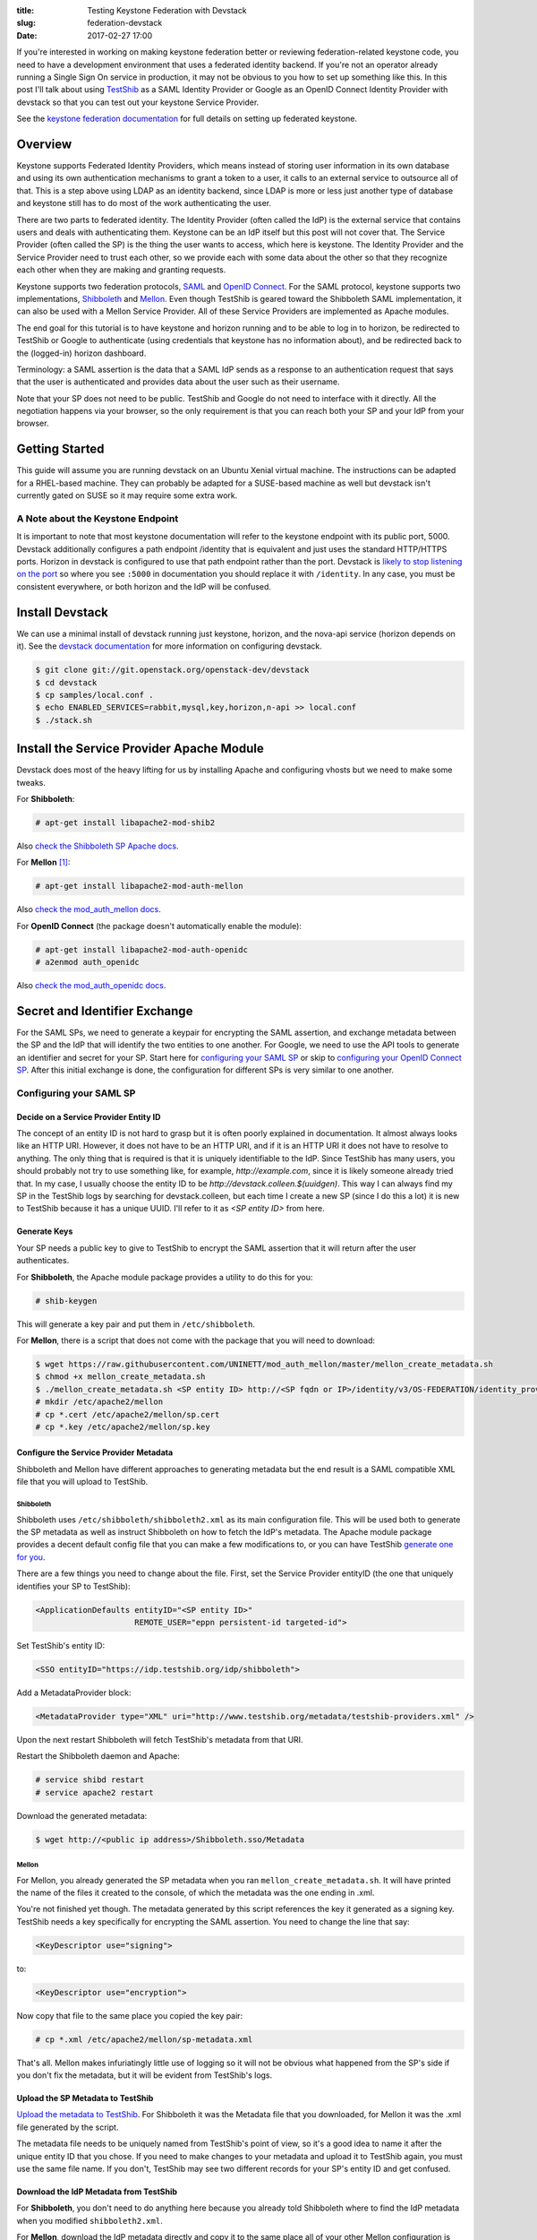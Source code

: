 :title: Testing Keystone Federation with Devstack
:slug: federation-devstack
:date: 2017-02-27 17:00

If you're interested in working on making keystone federation better or
reviewing federation-related keystone code, you need to have a development
environment that uses a federated identity backend. If you're not an operator
already running a Single Sign On service in production, it may not be obvious
to you how to set up something like this. In this post I'll talk about using
`TestShib`_ as a SAML Identity Provider or Google as an OpenID Connect Identity
Provider with devstack so that you can test out your keystone Service Provider.

See the `keystone federation documentation`_ for full details on setting up
federated keystone.

.. _`TestShib`: http://testshib.org
.. _`keystone federation documentation`: https://docs.openstack.org/developer/keystone/federation/federated_identity.html

Overview
--------

Keystone supports Federated Identity Providers, which means instead of storing
user information in its own database and using its own authentication
mechanisms to grant a token to a user, it calls to an external service to
outsource all of that. This is a step above using LDAP as an identity backend,
since LDAP is more or less just another type of database and keystone still has
to do most of the work authenticating the user.

There are two parts to federated identity. The Identity Provider (often called
the IdP) is the external service that contains users and deals with
authenticating them. Keystone can be an IdP itself but this post will not cover
that. The Service Provider (often called the SP) is the thing the user wants to
access, which here is keystone. The Identity Provider and the Service Provider
need to trust each other, so we provide each with some data about the other so
that they recognize each other when they are making and granting requests.

Keystone supports two federation protocols, SAML_ and `OpenID Connect`_. For
the SAML protocol, keystone supports two implementations, Shibboleth_ and
Mellon_.  Even though TestShib is geared toward the Shibboleth SAML
implementation, it can also be used with a Mellon Service Provider. All of
these Service Providers are implemented as Apache modules.

The end goal for this tutorial is to have keystone and horizon running and to
be able to log in to horizon, be redirected to TestShib or Google to
authenticate (using credentials that keystone has no information about), and
be redirected back to the (logged-in) horizon dashboard.

Terminology: a SAML assertion is the data that a SAML IdP sends as a response
to an authentication request that says that the user is authenticated and
provides data about the user such as their username.

Note that your SP does not need to be public. TestShib and Google do not need
to interface with it directly. All the negotiation happens via your browser, so
the only requirement is that you can reach both your SP and your IdP from your
browser.

.. _SAML: https://wiki.oasis-open.org/security/FrontPage
.. _`OpenID Connect`: http://openid.net/connect/
.. _Shibboleth: https://shibboleth.net/
.. _Mellon: https://github.com/UNINETT/mod_auth_mellon

Getting Started
---------------

This guide will assume you are running devstack on an Ubuntu Xenial virtual
machine. The instructions can be adapted for a RHEL-based machine. They
can probably be adapted for a SUSE-based machine as well but devstack isn't
currently gated on SUSE so it may require some extra work.

A Note about the Keystone Endpoint
``````````````````````````````````

It is important to note that most keystone documentation will refer to the
keystone endpoint with its public port, 5000. Devstack additionally configures
a path endpoint /identity that is equivalent and just uses the standard
HTTP/HTTPS ports. Horizon in devstack is configured to use that path endpoint
rather than the port. Devstack is `likely to stop listening on the port`_ so
where you see ``:5000`` in documentation you should replace it with
``/identity``.  In any case, you must be consistent everywhere, or both horizon
and the IdP will be confused.

.. _`likely to stop listening on the port`: http://lists.openstack.org/pipermail/openstack-dev/2017-February/112879.html

Install Devstack
----------------

We can use a minimal install of devstack running just keystone, horizon, and
the nova-api service (horizon depends on it). See the `devstack
documentation`_ for more information on configuring devstack.

.. code-block:: console

   $ git clone git://git.openstack.org/openstack-dev/devstack
   $ cd devstack
   $ cp samples/local.conf .
   $ echo ENABLED_SERVICES=rabbit,mysql,key,horizon,n-api >> local.conf
   $ ./stack.sh


.. _`devstack documentation`: https://docs.openstack.org/developer/devstack/

Install the Service Provider Apache Module
------------------------------------------

Devstack does most of the heavy lifting for us by installing Apache and
configuring vhosts but we need to make some tweaks.

For **Shibboleth**:

.. code-block:: console

   # apt-get install libapache2-mod-shib2

Also `check the Shibboleth SP Apache docs`_.

For **Mellon** [1]_:

.. code-block:: console

   # apt-get install libapache2-mod-auth-mellon

Also `check the mod_auth_mellon docs`_.

For **OpenID Connect** (the package doesn't automatically enable the module):

.. code-block:: console

   # apt-get install libapache2-mod-auth-openidc
   # a2enmod auth_openidc

Also `check the mod_auth_openidc docs`_.

.. _`check the Shibboleth SP Apache docs`: https://wiki.shibboleth.net/confluence/display/SHIB2/NativeSPApacheConfig
.. _`check the mod_auth_mellon docs`: https://github.com/UNINETT/mod_auth_mellon/blob/master/README
.. _`check the mod_auth_openidc docs`: https://github.com/pingidentity/mod_auth_openidc

Secret and Identifier Exchange
------------------------------

For the SAML SPs, we need to generate a keypair for encrypting the SAML
assertion, and exchange metadata between the SP and the IdP that will identify
the two entities to one another. For Google, we need to use the API tools to
generate an identifier and secret for your SP. Start here for `configuring your
SAML SP`_ or skip to `configuring your OpenID Connect SP`_. After this initial
exchange is done, the configuration for different SPs is very similar to one
another.

Configuring your SAML SP
````````````````````````

Decide on a Service Provider Entity ID
~~~~~~~~~~~~~~~~~~~~~~~~~~~~~~~~~~~~~~

The concept of an entity ID is not hard to grasp but it is often poorly
explained in documentation. It almost always looks like an HTTP URI. However,
it does not have to be an HTTP URI, and if it is an HTTP URI it does not have
to resolve to anything. The only thing that is required is that it is uniquely
identifiable to the IdP. Since TestShib has many users, you should probably not
try to use something like, for example, `http://example.com`, since it is
likely someone already tried that. In my case, I usually choose the entity ID
to be `http://devstack.colleen.$(uuidgen)`. This way I can always find my SP in
the TestShib logs by searching for devstack.colleen, but each time I create a
new SP (since I do this a lot) it is new to TestShib because it has a unique
UUID. I'll refer to it as `<SP entity ID>` from here.

Generate Keys
~~~~~~~~~~~~~

Your SP needs a public key to give to TestShib to encrypt the SAML assertion
that it will return after the user authenticates.

For **Shibboleth**, the Apache module package provides a utility to do this for
you:

.. code-block:: console

   # shib-keygen

This will generate a key pair and put them in ``/etc/shibboleth``.

For **Mellon**, there is a script that does not come with the package that you will
need to download:

.. code-block:: console

   $ wget https://raw.githubusercontent.com/UNINETT/mod_auth_mellon/master/mellon_create_metadata.sh
   $ chmod +x mellon_create_metadata.sh
   $ ./mellon_create_metadata.sh <SP entity ID> http://<SP fqdn or IP>/identity/v3/OS-FEDERATION/identity_providers/myidp/protocols/mapped/auth/mellon
   # mkdir /etc/apache2/mellon
   # cp *.cert /etc/apache2/mellon/sp.cert
   # cp *.key /etc/apache2/mellon/sp.key

Configure the Service Provider Metadata
~~~~~~~~~~~~~~~~~~~~~~~~~~~~~~~~~~~~~~~

Shibboleth and Mellon have different approaches to generating metadata but the
end result is a SAML compatible XML file that you will upload to TestShib.

Shibboleth
''''''''''

Shibboleth uses ``/etc/shibboleth/shibboleth2.xml`` as its main configuration file.
This will be used both to generate the SP metadata as well as instruct
Shibboleth on how to fetch the IdP's metadata. The Apache module package
provides a decent default config file that you can make a few modifications to,
or you can have TestShib `generate one for you`_.

There are a few things you need to change about the file. First, set the
Service Provider entityID (the one that uniquely identifies your SP to
TestShib):

.. code-block:: xml

   <ApplicationDefaults entityID="<SP entity ID>"
                        REMOTE_USER="eppn persistent-id targeted-id">

Set TestShib's entity ID:

.. code-block:: xml

   <SSO entityID="https://idp.testshib.org/idp/shibboleth">

Add a MetadataProvider block:

.. code-block:: xml

   <MetadataProvider type="XML" uri="http://www.testshib.org/metadata/testshib-providers.xml" />

Upon the next restart Shibboleth will fetch TestShib's metadata from that URI.

Restart the Shibboleth daemon and Apache:

.. code-block:: console

    # service shibd restart
    # service apache2 restart

Download the generated metadata:

.. code-block:: console

   $ wget http://<public ip address>/Shibboleth.sso/Metadata

.. _`generate one for you`: http://www.testshib.org/configure.html

Mellon
''''''

For Mellon, you already generated the SP metadata when you ran
``mellon_create_metadata.sh``. It will have printed the name of the files it
created to the console, of which the metadata was the one ending in .xml.

You're not finished yet though. The metadata generated by this script
references the key it generated as a signing key. TestShib needs a key
specifically for encrypting the SAML assertion. You need to change the line
that say:

.. code-block:: xml

   <KeyDescriptor use="signing">

to:

.. code-block:: xml

   <KeyDescriptor use="encryption">

Now copy that file to the same place you copied the key pair:

.. code-block:: console

   # cp *.xml /etc/apache2/mellon/sp-metadata.xml

That's all. Mellon makes infuriatingly little use of logging so it will not be
obvious what happened from the SP's side if you don't fix the metadata, but it
will be evident from TestShib's logs.

Upload the SP Metadata to TestShib
~~~~~~~~~~~~~~~~~~~~~~~~~~~~~~~~~~

`Upload the metadata to TestShib`_. For Shibboleth it was the Metadata file
that you downloaded, for Mellon it was the .xml file generated by the script.

The metadata file needs to be uniquely named from TestShib's point of view, so
it's a good idea to name it after the unique entity ID that you chose. If you
need to make changes to your metadata and upload it to TestShib again, you must
use the same file name. If you don't, TestShib may see two different records
for your SP's entity ID and get confused.

.. _`Upload the metadata to TestShib`: http://www.testshib.org/register.html

Download the IdP Metadata from TestShib
~~~~~~~~~~~~~~~~~~~~~~~~~~~~~~~~~~~~~~~

For **Shibboleth**, you don't need to do anything here because you already told
Shibboleth where to find the IdP metadata when you modified
``shibboleth2.xml``.

For **Mellon**, download the IdP metadata directly and copy it to the same place
all of your other Mellon configuration is stored:

.. code-block:: console

   # wget -O /etc/apache2/mellon/idp-metadata.xml http://www.testshib.org/metadata/testshib-providers.xml

Configuring your OpenID Connect SP
``````````````````````````````````

Enabling your SP with Google's OpenID Connect server is a little simpler. You
will need a Google account. Use the `Google API console`_ to enable the Google+
API and then create an OAuth client ID. Under "Authorized redirect URIs" add
three URIs:

- ``http://<SP fqdn>/identity/v3/OS-FEDERATION/identity_providers/myidp/protocols/mapped/auth``
- ``http://<SP fqdn>/identity/v3/auth/OS-FEDERATION/websso``
- ``http://<SP fqdn>/identity/v3/auth/OS-FEDERATION/identity_providers/myidp/protocols/mapped/websso``

Google requires your redirect URIs to use a domain name ending in a real TLD,
so if your devstack instance does not have a DNS record you will need to make
sure both your devstack instance and your browser can resolve this domain,
perhaps by modifying your ``/etc/hosts`` files. Again, Google doesn't need to be
able to reach this domain itself, only your browser does.

Make a note of these URIs as well as the Client ID and Client secret that were
just generated.

.. _`Google API console`: https://console.developers.google.com

Configure the Keystone Apache Vhost
-----------------------------------

See the note at the beginning of this post about the keystone endpoint. If you
prefer to use keystone endpoint with port 5000, this additional configuration
belongs within the ``<VirtualHost *:5000>`` block, and you will omit the
``/identity`` from the Location paths. Otherwise, the configuration can go at
the end of the vhost file.

You can more or less copy and paste the Apache configs here. The Location
directives are configuring and protecting endpoints that keystone, horizon, and
TestShib/Google will use when negotiating the authentication of the user. The
important parts to note are that ``mapped`` refers to the **name of the
protocol object in keystone**, and ``myidp`` refers to the **name of the IdP
object in keystone**. These are entities that will be created later using the
keystone API or openstackclient commands.  ``myidp`` is an arbitrary name but
``mapped`` is not. I will explain this more later.

For **Shibboleth**, copy this to the keystone vhost:

.. code-block:: apache

   # Enable Shibboleth
   <Location /Shibboleth.sso>
       SetHandler shib
   </Location>

   # For keystone
   <Location /identity/v3/OS-FEDERATION/identity_providers/myidp/protocols/mapped/auth>
       ShibRequestSetting requireSession 1
       AuthType shibboleth
       ShibExportAssertion Off
       Require valid-user
   </Location>

   # For horizon
   <Location ~ "/identity/v3/auth/OS-FEDERATION/websso/mapped">
       AuthType shibboleth
       Require valid-user
       ShibRequestSetting requireSession 1
       ShibRequireSession On
       ShibExportAssertion Off
   </Location>
   <Location ~ "/identity/v3/auth/OS-FEDERATION/identity_providers/myidp/protocols/mapped/websso">
       AuthType shibboleth
       Require valid-user
   </Location>

   WSGIScriptAliasMatch ^(/identity/v3/OS-FEDERATION/identity_providers/.*?/protocols/.*?/auth)$ /usr/local/bin/keystone-wsgi-public/

Shibboleth works out most of its logic from the configuration in
``/etc/shibboleth`` so there is not that much to explain here, except that
we're declaring which paths need to need to be protected by the Shibboleth
module.

For **Mellon**, copy this:

.. code-block:: apache

   # Enable Mellon
   <Location /identity/v3>
       MellonEnable "info"
       MellonSPPrivateKeyFile /etc/apache2/mellon/sp.key
       MellonSPCertFile /etc/apache2/mellon/sp.cert
       MellonSPMetadataFile /etc/apache2/mellon/sp-metadata.xml
       MellonIdPMetadataFile /etc/apache2/mellon/idp-metadata.xml
       MellonEndpointPath /identity/v3/OS-FEDERATION/identity_providers/myidp/protocols/mapped/auth/mellon
       MellonSubjectConfirmationDataAddressCheck Off
       MellonIdP "IDP"
   </Location>

   # For keystone
   <Location /identity/v3/OS-FEDERATION/identity_providers/myidp/protocols/mapped/auth>
       AuthType "Mellon"
       MellonEnable "auth"
   </Location>

   # For horizon
   <Location ~ "/identity/v3/auth/OS-FEDERATION/websso/mapped">
     AuthType Mellon
     MellonEnable auth
     Require valid-user
   </Location>
   <Location ~ "/identity/v3/auth/OS-FEDERATION/identity_providers/myidp/protocols/mapped/websso">
     AuthType Mellon
     MellonEnable auth
     Require valid-user
   </Location>

   WSGIScriptAliasMatch ^(/identity/v3/OS-FEDERATION/identity_providers/.*?/protocols/.*?/auth)$ /usr/local/bin/keystone-wsgi-public/

There are a few things to note here. Make sure the ``MellonSPPrivateKeyFile``,
``MellonSPCertFile``, ``MellonSPMetadataFile``, and ``MellonIdPMetadataFile``
directives refer to the real locations where you copied your keypair and
metadata earlier. The other oddity is the
``MellonSubjectConfirmationDataAddressCheck`` directive. In my environment, my
virtual machine is a guest on my workstation in a network managed by libvirt,
and when my host makes requests to the SP on the virtual machine it uses the
client address 192.168.122.1, which is the libvirt gateway. When communicating
with the rest of the internet, however, especially TestShib, the client IP
address will present itself as the public address of the NAT in my office.
These are different addresses and Mellon will get confused by them being
different and you'll see something like this in the horizon logs::

  Wrong Address in SubjectConfirmationData.Current address is "192.168.122.1", but should have been "198.51.100.2".

To fix it, I set ``MellonSubjectConfirmationDataAddressCheck`` to off. You can
play with tunnels and proxy settings to avoid needing to do this, or if your
SP is on the public internet you will likely not have this problem at all.

For **OpenID Connect**, copy this:

.. code-block:: apache

   # Configure OIDC
   OIDCClaimPrefix "OIDC-"
   OIDCResponseType "id_token"
   OIDCScope "openid email profile"
   OIDCProviderMetadataURL https://accounts.google.com/.well-known/openid-configuration
   OIDCClientID <Google Client ID>
   OIDCClientSecret <Google Client Secret>
   OIDCCryptoPassphrase openstack
   OIDCRedirectURI http://<SP fqdn>/identity/v3/OS-FEDERATION/identity_providers/myidp/protocols/mapped/auth
   OIDCRedirectURI http://<SP fqdn>/identity/v3/auth/OS-FEDERATION/websso
   OIDCRedirectURI http://<SP fqdn>/identity/v3/auth/OS-FEDERATION/identity_providers/myidp/protocols/mapped/websso

   # For keystone
   <LocationMatch /identity/v3/OS-FEDERATION/identity_providers/.*?/protocols/mapped/auth>
     AuthType openid-connect
     Require valid-user
     LogLevel debug
   </LocationMatch>

   # For horizon
   <Location ~ "/identity/v3/auth/OS-FEDERATION/websso/mapped">
     AuthType openid-connect
     Require valid-user
   </Location>
   <Location ~ "/identity/v3/auth/OS-FEDERATION/identity_providers/myidp/protocols/mapped/websso">
     AuthType openid-connect
     Require valid-user
   </Location>

The ``OIDCClientID``, ``OIDCClientSecret``, and ``OIDCRedirectURI`` directives
should match the data that you noted when you enabled your project in the
Google API Console.

Configure Keystone
------------------

Now keystone needs to be told that we've set up federation.

In ``keystone.conf``, set the ``[federation]/remote_id_attribute``. This is the
key that keystone will use to look up the IdP's unique identifier in the
assertion response, which will be used later to look up the IdP in keystone's
database. Note that keystone will complain in the logs about not finding
``remote_id_attribute`` in the ``[mapped]`` section, but it looks next in the
``[federation]`` section to it's not a concern. To make the log message go
away, create a ``[mapped]`` section and set ``remote_id_attribute`` there
instead.

For **Shibboleth**, it's:

.. code-block:: ini

   [federation]
   remote_id_attribute = Shib-Identity-Provider

For **Mellon**, it's:

.. code-block:: ini

   [federation]
   remote_id_attribute = MELLON_IDP

For **OpenID Connect**, it's:

.. code-block:: ini

   [federation]
   remote_id_attribute = HTTP_OIDC_ISS

Set ``[federation]/trusted_dashboard`` to the horizon endpoint so that
keystone is okay with accepting federation requests from it:

.. code-block:: ini

   [federation]
   trusted_dashboard = http://<fqdn or IP>/dashboard/auth/websso/

The IP address or domain name is the address your browser will use to access
the dashboard.

The ``/dashboard`` path is configured by devstack. The keystone and horizon
documentation may not refer to it, but it is necessary with devstack unless
you change that redirect configuration.

The trailing / is required.

Copy the redirect template provided by keystone to the location given by
``[federation]/sso_callback_template``, which by default is
``/etc/keystone/sso_callback_template.html``:

.. code-block:: console

   $ cp /opt/stack/keystone/etc/sso_callback_template.html /etc/keystone

If you forget to do this, you'll get a 500 error and traceback in the keystone
logs with the error::

   No such file or directory: '/etc/keystone/sso_callback_template.html'

Configure Horizon
-----------------

In ``/opt/stack/horizon/openstack_dashboard/local/local_settings.py`` you need
to change two settings. First, turn on SSO:

.. code-block:: python

   WEBSSO_ENABLED = True

Second, make SAML authentication available as an authentication choice:

.. code-block:: python

   WEBSSO_CHOICES = (
     ("mapped", _("Authenticate Externally")),
   )

You may see ``("saml2", _("Security Assertion Markup Language"))`` and
``("oidc", _("OpenID Connect")`` as some of the example options. The first
entries in these tuples refer to the name of the keystone plugin and the
federation protocol that you will create. Here ``saml2`` could be used as the
name of the SAML2 plugin, and ``openid`` (but not ``oidc`` - this is incorrect)
could be used as the name of the OpenID Connect plugin, but in our examples
we've been using ``mapped`` for both.

Also check the ``OPENSTACK_KEYSTONE_URL`` setting and make sure it is
consistent with the endpoint you are using everywhere else, for example if your
Apache configuration refers to a domain name rather than the IP address, or
uses port 5000, then horizon must use that as well.

Restart Apache
--------------

After all that, we need to restart apache again for the changes to take
effect:

.. code-block:: console

   # service apache2 restart

Create Federated Resources
--------------------------

The last step is to create constructs within keystone's database to map
federated users to the resources they can access. This will all be done with
`python-openstackclient`_ using the local admin user created by devstack. The
credentials for the admin user are stored in ``accrc/admin/admin`` in the
devstack directory, so
source them:

.. code-block:: console

  $ source accrc/admin/admin

And also turn on the V3 API which is not used by default:

.. code-block:: console

   $ export OS_IDENTITY_API_VERSION=3

Create a special domain for the federated users:

.. code-block:: console

  $ openstack domain create federated_domain

Create a group:

.. code-block:: console

   $ openstack group create federated_users

Since keystone doesn't know about the users ahead of time, we need to use
groups to add role-based access control:

.. code-block:: console

   $ openstack role add --group federated_users --domain federated_domain admin

Create an object for the identity provider in keystone. For **Shibboleth** and
**Mellon** it is:

.. code-block:: console

   $ openstack identity provider create --remote-id https://idp.testshib.org/idp/shibboleth myidp

For **OpenID Connect** it is:

.. code-block:: console

   $ openstack identity provider create --remote-id https://accounts.google.com myidp

The remote-id is the unique identifier for the IdP. For TestShib it is always
`https://idp.testshib.org/idp/shibboleth`. If you forget or you want to use a
different SAML IdP, it's identified in ``shibboleth2.xml`` as the ``<SSO
entityID=...>`` node, or for Mellon it can be found in the IdP metadata that we
stored at ``/etc/apache2/mellon/idp-metadata.xml`` in the node
``<EntityDescriptor entityID=...>``. For Google, the unique identifier is
`https://accounts.google.com`, and it and other OpenID Connect providers will
note it as the "Issuer Identifier" or the "iss". Google historically used just
`accounts.google.com` as its Issuer Identifier, even though that `defies the
OpenID Connect protocol`_. It now `claims to support both identifiers`_, but I
found that only the ``https://`` one seems to work.

``myidp`` is an arbitrary name we are assigning to this reference object.  It
is not important what it is, but you must consistently refer to it when
configuring the Apache vhost, when providing the Mellon endpoint path to the
mellon_create_metadata.sh script, and in the following configuration steps.

Create a mapping to map federated users to objects in keystone. Mappings can be
very complicated but we'll just create a simple one.

It's not critical to getting things to work, but the "type" attribute for the
"remote" property is slightly different between Shibboleth, Mellon, and OpenID
Connect. For **Shibboleth**, the assertion data provided back to keystone
refers to the human-readable user identifier by the key ``REMOTE_USER``:

.. code-block:: console

    $ export remote_type=REMOTE_USER

For **Mellon**, it uses the a variable named after the `OID for
eduPersonPrincipalName`_:

.. code-block:: console

   $ export remote_type=MELLON_urn:oid:1.3.6.1.4.1.5923.1.1.1.6

For **OpenID Connect**, the e-mail key is convenient:

.. code-block:: console

   $ export remote_type=HTTP_OIDC_EMAIL

You can still use REMOTE_USER, but it may end up identifying the user by a
seemingly random string rather than something readable.

.. code-block:: console

   $ cat > rules.json <<EOF
   [
       {
           "local": [
               {
                   "user": {
                       "name": "{0}"
                   },
                   "group": {
                       "domain": {
                           "name": "Default"
                       },
                       "name": "federated_users"
                   }
               }
           ],
           "remote": [
               {
                   "type": "${remote_type}"
               }
           ]
       }
   ]
   EOF
   $ openstack mapping create --rules rules.json myidp_mapping

Create a "protocol" object that links the mapping object to the identity
provider object:

.. code-block:: console

   $ openstack federation protocol create mapped --mapping myidp_mapping --identity-provider myidp

The name ``mapped`` is not arbitrary. It is the name of the entrypoint linked
in setuptools, and it is the name of the auth method referenced in
``[auth]/methods`` in ``keystone.conf``. You could also call the protocol
``saml2`` if you are using Shibboleth or Mellon, or ``openid`` for OpenID
Connect, but it is more convenient in these examples to call it ``mapped``
since using that plugin will `use the correct logic for any federation
provider`_. You must be consistent when referring to protocol in all of the
endpoints configured in your Apache vhosts, in your horizon configuration, and
your metadata configuration.

After all that, try logging into the Horizon dashboard. After clicking on the
appropriate "Authenticate using" dropdown (if necessary) and clicking
"Connect", you should be redirected to a login page hosted by TestShib or
Google. After you log in, you should be redirected back to the horizon
dashboard and able to manage keystone resources for the federated_domain
domain.

.. _`python-openstackclient`: https://docs.openstack.org/developer/python-openstackclient/
.. _`OID for eduPersonPrincipalName`: http://www.internet2.edu/products-services/trust-identity/mace-registries/internet2-object-identifier-oid-registrations/
.. _`defies the OpenID Connect protocol`: http://openid.net/specs/openid-connect-core-1_0.html#GoogleIss
.. _`claims to support both identifiers`: https://developers.google.com/identity/protocols/OpenIDConnect#validatinganidtoken
.. _`use the correct logic for any federation provider`: https://specs.openstack.org/openstack/keystone-specs/specs/keystone/juno/generic-mapping-federation.html

Debugging Tips
--------------

Turn logging up to the max everywhere. For keystone, turn on
``insecure_debug``.  For horizon, turn the
``LOGGING['handlers']['console']['level']`` setting in ``local_settings.py`` to
``'DEBUG'``, which will allow the openstack_auth django plugin to emit
debug logs to the horizon log file.

If something went wrong with TestShib, you might see a page that says
"Something went horribly wrong" and provides a link to the log file. Even if
you don't see this page, but your own Apache logs are being less than helpful,
you can still `check the TestShib logs`_. Mellon does not like to provide a lot
of information in the logs: you may see something exceedingly unhelpful like::

   Error processing authn response. Lasso error: [-432] Status code is not success

when you get 400 or 500 error, but this is where the TestShib logs can be
helpful. Keep in mind that these logs are shared by everyone running tests on
TestShib, so you have to fetch the log immediately after the error occurs,
otherwise you might be looking at someone else's login attempts. Also note
that debug messages like::

   No custom relying party configuration found for <your SP entity ID>

are normal messages, they don't necessarily mean that your SP's metadata
couldn't be found or was invalid.

Your browser will store a cookie that will keep you authenticated for a while,
so if you want a fresh start at logging in, you can log out of TestShib by
`visiting the logout page`_. If you had managed to successfully log in to
horizon, you'll need to log out of it as well by clicking the logout button in
the top right. If you've managed to get yourself into a state where you can't
see the dashboard in order to click the logout button, you can go directly to
the logout endpoint at ``/dashboard/auth/logout``.

Finally, use the `SAML tracer`_ plugin for firefox. It is like a souped-up
version of the network console tool, specifically for showing the SAML-related
data passed in web requests.

.. _`check the TestShib logs`: https://idp.testshib.org/cgi-bin/idplog.cgi?lines=300
.. _`SAML tracer`: https://addons.mozilla.org/En-us/firefox/addon/saml-tracer/
.. _`visiting the logout page`: https://www.testshib.org/Shibboleth.sso/Logout

The End
-------

Congratulations, you made it all the way to the end of this blog post! For your
efforts, here is a set of scripts and ansible playbooks that will set all this
up for your automatically. Enjoy.

`github.com/cmurphy/federated-devstack <https://github.com/cmurphy/federated-devstack>`_

.. [1] On Ubuntu Trusty, I needed to install `liblasso`_ and `mod_auth_mellon`_
   from source. When using the Ubuntu Trusty packages, Mellon includes a
   Signature parameter in its initial SAML request that TestShib can't deal
   with, and you'll see warnings like this in TestShib's logs::

      Simple signature validation (with no request-derived credentials) failed
      Validation of request simple signature failed for context issuer: http://devstack.colleen/68594e06-a329-5707-b810-60bcb00725b3

   On Xenial this problem does not occur.

.. _`liblasso`: http://lasso.entrouvert.org/
.. _`mod_auth_mellon`: https://github.com/UNINETT/mod_auth_mellon

